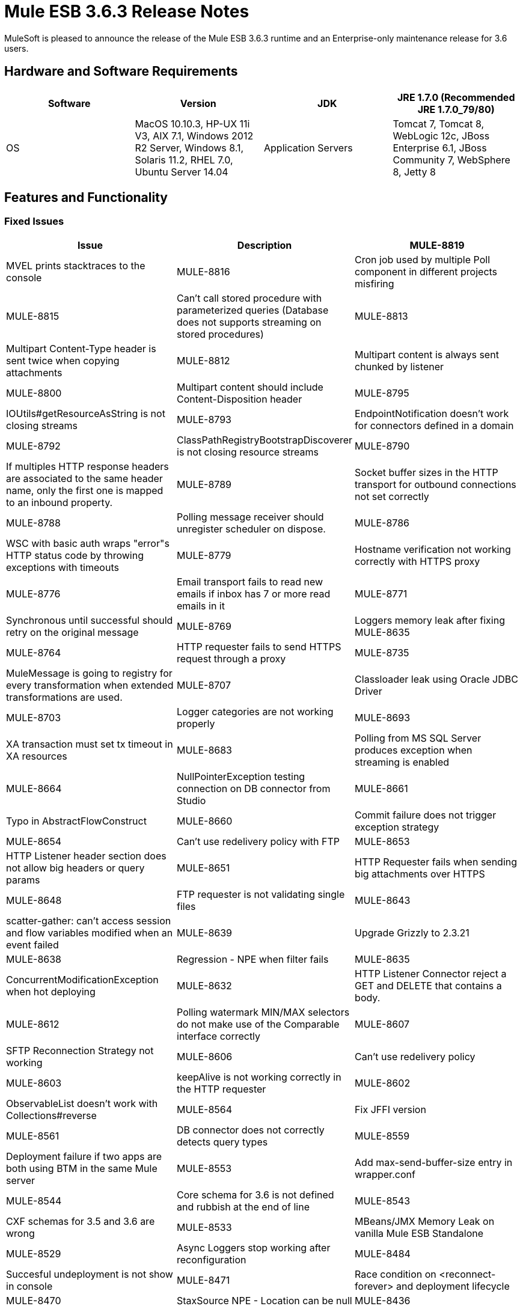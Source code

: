 = Mule ESB 3.6.3 Release Notes
:keywords: mule, 3.6.3, release notes

MuleSoft is pleased to announce the release of the Mule ESB 3.6.3 runtime and an Enterprise-only maintenance release for 3.6 users.

== Hardware and Software Requirements

[width="100%",cols=",,,",options="header"]
|===
|Software|Version
|JDK|JRE 1.7.0 (Recommended JRE 1.7.0_79/80)
|OS|MacOS 10.10.3, HP-UX 11i V3, AIX 7.1, Windows 2012 R2 Server, Windows 8.1, Solaris 11.2, RHEL 7.0, Ubuntu Server 14.04
|Application Servers|Tomcat 7, Tomcat 8, WebLogic 12c, JBoss Enterprise 6.1, JBoss Community 7, WebSphere 8, Jetty 8
|Databases|Oracle 11g, MySQL 5.5 +, DB2 10, PostgreSQL 9, Derby 10, Microsoft SQL Server 2012
|===

== Features and Functionality

=== Fixed Issues

[width="100%",cols=",,",options="header"]
|===
|Issue|Description
|MULE-8819|MVEL prints stacktraces to the console
|MULE-8816|Cron job used by multiple Poll component in different projects misfiring
|MULE-8815|Can't call stored procedure with parameterized queries (Database does not supports streaming on stored procedures)
|MULE-8813|Multipart Content-Type header is sent twice when copying attachments
|MULE-8812|Multipart content is always sent chunked by listener
|MULE-8800|Multipart content should include Content-Disposition header
|MULE-8795|IOUtils#getResourceAsString is not closing streams
|MULE-8793|EndpointNotification doesn't work for connectors defined in a domain
|MULE-8792|ClassPathRegistryBootstrapDiscoverer is not closing resource streams
|MULE-8790|If multiples HTTP response headers are associated to the same header name, only the first one is mapped to an inbound property.
|MULE-8789|Socket buffer sizes in the HTTP transport for outbound connections not set correctly
|MULE-8788|Polling message receiver should unregister scheduler on dispose.
|MULE-8786|WSC with basic auth wraps "error"s HTTP status code by throwing exceptions with timeouts
|MULE-8779|Hostname verification not working correctly with HTTPS proxy
|MULE-8776|Email transport fails to read new emails if inbox has 7 or more read emails in it
|MULE-8771|Synchronous until successful should retry on the original message
|MULE-8769|Loggers memory leak after fixing MULE-8635
|MULE-8764|HTTP requester fails to send HTTPS request through a proxy
|MULE-8735|MuleMessage is going to registry for every transformation when extended transformations are used.
|MULE-8707|Classloader leak using Oracle JDBC Driver
|MULE-8703|Logger categories are not working properly
|MULE-8693|XA transaction must set tx timeout in XA resources
|MULE-8683|Polling from MS SQL Server produces exception when streaming is enabled
|MULE-8664|NullPointerException testing connection on DB connector from Studio
|MULE-8661|Typo in AbstractFlowConstruct
|MULE-8660|Commit failure does not trigger exception strategy
|MULE-8654|Can't use redelivery policy with FTP
|MULE-8653|HTTP Listener header section does not allow big headers or query params
|MULE-8651|HTTP Requester fails when sending big attachments over HTTPS
|MULE-8648|FTP requester is not validating single files
|MULE-8643|scatter-gather: can't access session and flow variables modified when an event failed
|MULE-8639|Upgrade Grizzly to 2.3.21
|MULE-8638|Regression - NPE when filter fails
|MULE-8635|ConcurrentModificationException when hot deploying
|MULE-8632|HTTP Listener Connector reject a GET and DELETE that contains a body.
|MULE-8612|Polling watermark MIN/MAX selectors do not make use of the Comparable interface correctly
|MULE-8607|SFTP Reconnection Strategy not working
|MULE-8606|Can't use redelivery policy
|MULE-8603|keepAlive is not working correctly in the HTTP requester
|MULE-8602|ObservableList doesn't work with Collections#reverse
|MULE-8564|Fix JFFI version
|MULE-8561|DB connector does not correctly detects query types
|MULE-8559|Deployment failure if two apps are both using BTM in the same Mule server
|MULE-8553|Add max-send-buffer-size entry in wrapper.conf
|MULE-8544|Core schema for 3.6 is not defined and rubbish at the end of line
|MULE-8543|CXF schemas for 3.5 and 3.6 are wrong
|MULE-8533|MBeans/JMX Memory Leak on vanilla Mule ESB Standalone
|MULE-8529|Async Loggers stop working after reconfiguration
|MULE-8484|Succesful undeployment is not show in console
|MULE-8471|Race condition on <reconnect-forever> and deployment lifecycle
|MULE-8470|StaxSource NPE - Location can be null
|MULE-8436|TestCase: Dates should be independent of locale settings
|MULE-8430|Domain creates .mule folder on CWD instead of MULE_HOME
|MULE-8429|Error with RedShift parameterized queries
|MULE-8420|FileMessageDispatcher return subfolders when no files found
|MULE-8417|Domain deployment fails on path with spaces
|MULE-8416|Domains are not well disposed and get reused on redeploy.
|MULE-8411|XmlToXMLStreamReader does not support OutputHandler as source type
|MULE-8405|Unable to use a keystore with $ in its path
|MULE-8403|Web Service Consumer Does not Support OutputHandler
|MULE-8387|PGP decryption fails when the key used to sign the message doesn't match the key used to encrypt it
|MULE-8384|Session vars "lost" in foreach that uses outbound endpoint
|MULE-8383|log4j2.xml not being loaded during functional test case
|MULE-8382|Can't uncompress zip files containing no entries for folders
|MULE-8356|Source attribute in http requester not working when payload is null
|MULE-8353|README.txt in <MULE_HOME>/logs is outdated
|MULE-8342|NPE when Content-Disposition header is absent from multipart-response
|MULE-8341|Domain redeployment fails with zip file closed
|MULE-8318|WS consumer not evaluating flow vars in the serviceAddress when used with the new HTTP connector
|MULE-8307|HTTP requester throws timeout errors with POST request
|MULE-8295|Upgrade to grizzly 2.3.19
|MULE-8284|Http Listener allows inexistent keystore
|MULE-8272|Filename from multipart for to an inbound endpoint is null
|MULE-8251|HTTP connector throws exception when WSC response is received
|MULE-8172|Cannot log to application log for a failed deployment
|MULE-8163|Requests randomly fail (1 in 1M) with NPE, even at low conconcurrencies e.g. 50
|MULE-8107|Default maxThreads is 128 when worker-threading-profile isn't present but 16 when it is.
|MULE-7888|Merge DDL issue
|MULE-5382|XSL Transformation fails with xsl:result-document on repeated transformations
|MULE-8796|Unnecessary tracking of overridden non disposable objects in TransientRegistry
|MULE-8695|Support assertion over expected cause in ExceptionListener
|MULE-8694|Allow to configure authentication in test class JmsBrokerSetUp
|MULE-8682|Mule execution folder .mule should be created before every other deployment service
|MULE-8655|Update jython to 2.7.0
|MULE-8645|Remove jasper-jdt-6.0.29.jar from Mule distributions
|MULE-8644|Update Tomcat Libraries
|MULE-8622|Implement Reliability Pattern for SFTP transport
|MULE-8610|Update MVEL version to 2.1.9-MULE-006
|MULE-8592|Increase MaxPermSize to avoid OOM
|MULE-8575|Set transaction timeout when creating a transaction object
|MULE-8560|Add support in new DB connector for MERGE operation
|MULE-8554|Remove maven-compiler-plugin re-definition from DB connector
|MULE-8504|Add Notifications to the HTTP module.
|MULE-8441|Add a way to inject all available core extensions in a core extension
|MULE-8328|HTTP delete body is not allowed
|MULE-8265|Test support for TLS SNI Extension in Http Module Requester
|MULE-7501|Provide a way to log the SOAP envelope that is being sent in WS Consumer
|EE-4563|Throttling delay causes requests to hang
|EE-4539|Cloudhub 3.6.0 / 3.6.1 AMI does not allow setting of Debug Logging
|EE-4529|Hazelcast locks are not being destroyed
|EE-4499|VM does not honor XA transaction timeout in cluster
|EE-4498|bti:xa-caching-connection-factory doesn't use credentials to authenticate JMS sessions
|EE-4481|ClusterCoreExtension putClusteringTicket fails when .mule directory doesn't exist
|EE-4472|Application folder not being deleted when deployment fail doesn't allows to deploy the app again with MMC.
|EE-4468|Performance regression in Kryo serializer
|EE-4443|VM transaction timeout not being set on cluster
|EE-4430|Regression - Enricher failing with null payload and recordVars as target
|EE-4389|HazelcastManager holds references to HazelcastObjectStore instances after undeploying applications
|EE-4367|Issue unzipping mule plugin
|EE-4501|Fix launcher.conf spelling error
|EE-4460|Upgrade the Tanuki Wrapper to 3.5.26 or newer
|EE-4393|HTTP Notifications for CloudHub (replay functionality)
|EE-4390|Make plugin core extension CoreExtensionsAware
|EE-4336|Add http.relative.path to the list of inboundProperties in the new HTTP module
|===

=== Migration Guide

[width="100%",cols=",,",options="header"]
|===
|Issue|Description
|MULE-8645|jasper-jdt-6.0.29 is not included any more in Mule distributions because of detected vulnerabilities. If this artifact is needed, such as when using Drools, then manually add it in the `<MULE_HOME>/lib/opt` directory.
|===

== Support

* link:http://forums.mulesoft.com/[MuleSoft’s Forum]
*  link:https://www.mulesoft.com/support-and-services/mule-esb-support-license-subscription[MuleSoft Support]

=== Known Issues

None.

=== Updated Libraries

[width="100%",cols=",,",options="header"]
|===
|Issue|Action|Library
|MULE-8639|Upgrade|Grizzly to 2.3.21
|MULE-8564|Upgrade|JFFI to 1.2.9
|MULE-8655|Update|Jython to 2.7.0
|MULE-8645|Remove|jasper-jdt-6.0.29.jar from Mule distributions
|MULE-8644|Update|Tomcat Libraries to 6.0.44
|MULE-8819|Update|MVEL version to 2.1.9-MULE-007
|MULE-8571|Update|async-http-client to 1.9.27
|EE-4460|Upgrade|Tanuki Wrapper to 3.5.26 or newer
|===

== See Also

* link:http://forums.mulesoft.com/[MuleSoft’s Forum]
* link:https://www.mulesoft.com/lp/dl/mule-esb-enterprise[Anypoint Studio]
